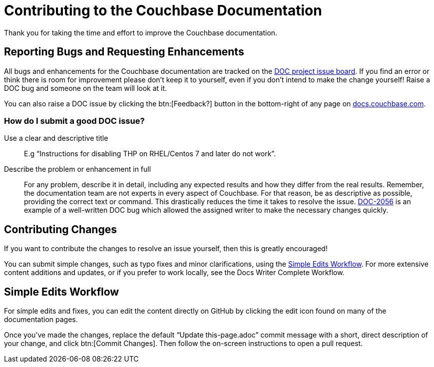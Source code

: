= Contributing to the Couchbase Documentation
// Settings
:hide-uri-scheme:
// URLs
:url-issues: https://issues.couchbase.com
:url-issues-doc: {url-issues}/projects/DOC/issues
:url-docs: https://docs.couchbase.com
:url-2056: {url-issues}/browse/DOC-2056

Thank you for taking the time and effort to improve the Couchbase documentation.

//The following is a short guide for contributing to the Couchbase documentation.

== Reporting Bugs and Requesting Enhancements

All bugs and enhancements for the Couchbase documentation are tracked on the {url-issues-doc}[DOC project issue board].
If you find an error or think there is room for improvement please don't keep it to yourself, even if you don't intend to make the change yourself!
Raise a DOC bug and someone on the team will look at it.

You can also raise a DOC issue by clicking the btn:[Feedback?] button in the bottom-right of any page on {url-docs}.

=== How do I submit a good DOC issue?

Use a clear and descriptive title::
E.g "`Instructions for disabling THP on RHEL/Centos 7 and later do not work`".

Describe the problem or enhancement in full::
For any problem, describe it in detail, including any expected results and how they differ from the real results.
Remember, the documentation team are not experts in every aspect of Couchbase.
For that reason, be as descriptive as possible, providing the correct text or command.
This drastically reduces the time it takes to resolve the issue.
{url-2056}[DOC-2056] is an example of a well-written DOC bug which allowed the assigned writer to make the necessary changes quickly.

== Contributing Changes

If you want to contribute the changes to resolve an issue yourself, then this is greatly encouraged!

You can submit simple changes, such as typo fixes and minor clarifications, using the <<simple>>.
For more extensive content additions and updates, or if you prefer to work locally, see the Docs Writer Complete Workflow.
// add workflow xref

[#simple]
== Simple Edits Workflow
//Quick Edits Workflow

For simple edits and fixes, you can edit the content directly on GitHub by clicking the edit icon found on many of the documentation pages.
// add inline image

Once you've made the changes, replace the default "`Update this-page.adoc`" commit message with a short, direct description of your change, and click btn:[Commit Changes].
Then follow the on-screen instructions to open a pull request.
